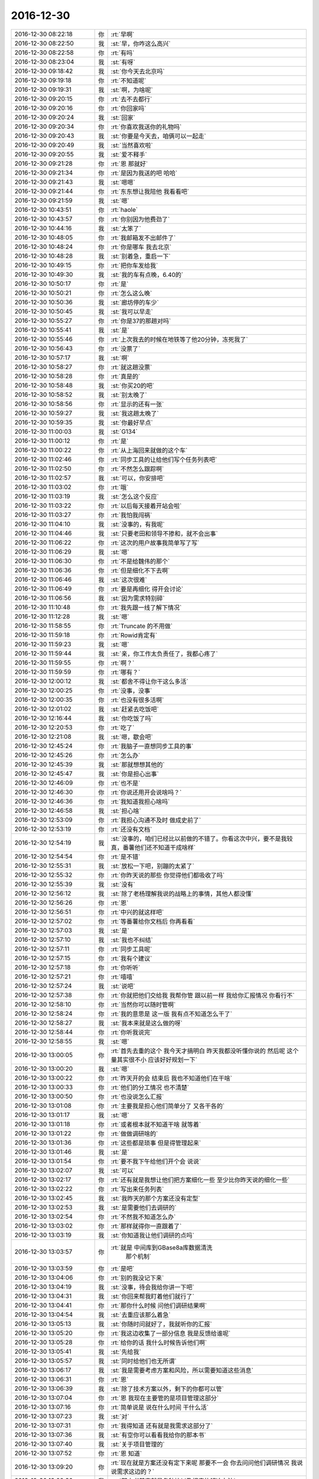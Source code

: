 2016-12-30
-------------

.. list-table::
   :widths: 25, 1, 60

   * - 2016-12-30 08:22:18
     - 你
     - :rt:`早啊`
   * - 2016-12-30 08:22:50
     - 我
     - :st:`早，你咋这么高兴`
   * - 2016-12-30 08:22:58
     - 你
     - :rt:`有吗`
   * - 2016-12-30 08:23:04
     - 我
     - :st:`有呀`
   * - 2016-12-30 09:18:42
     - 我
     - :st:`你今天去北京吗`
   * - 2016-12-30 09:19:18
     - 你
     - :rt:`不知道呢`
   * - 2016-12-30 09:19:31
     - 我
     - :st:`啊，为啥呢`
   * - 2016-12-30 09:20:15
     - 你
     - :rt:`去不去都行`
   * - 2016-12-30 09:20:16
     - 你
     - :rt:`你回家吗`
   * - 2016-12-30 09:20:24
     - 我
     - :st:`回家`
   * - 2016-12-30 09:20:34
     - 你
     - :rt:`你喜欢我送你的礼物吗`
   * - 2016-12-30 09:20:43
     - 我
     - :st:`你要是今天去，咱俩可以一起走`
   * - 2016-12-30 09:20:49
     - 我
     - :st:`当然喜欢啦`
   * - 2016-12-30 09:20:55
     - 我
     - :st:`爱不释手`
   * - 2016-12-30 09:21:28
     - 你
     - :rt:`恩 那就好`
   * - 2016-12-30 09:21:34
     - 你
     - :rt:`是因为我送的吧 哈哈`
   * - 2016-12-30 09:21:43
     - 我
     - :st:`嗯嗯`
   * - 2016-12-30 09:21:44
     - 你
     - :rt:`东东想让我陪他 我看看吧`
   * - 2016-12-30 09:21:59
     - 我
     - :st:`嗯`
   * - 2016-12-30 10:43:51
     - 你
     - :rt:`haole`
   * - 2016-12-30 10:43:57
     - 你
     - :rt:`你别因为他费劲了`
   * - 2016-12-30 10:44:16
     - 我
     - :st:`太笨了`
   * - 2016-12-30 10:48:05
     - 你
     - :rt:`我邮箱发不出邮件了`
   * - 2016-12-30 10:48:24
     - 你
     - :rt:`你是哪车 我去北京`
   * - 2016-12-30 10:48:28
     - 我
     - :st:`别着急，重启一下`
   * - 2016-12-30 10:49:15
     - 你
     - :rt:`把你车发给我`
   * - 2016-12-30 10:49:30
     - 我
     - :st:`我的车有点晚，6.40的`
   * - 2016-12-30 10:50:17
     - 你
     - :rt:`是`
   * - 2016-12-30 10:50:21
     - 你
     - :rt:`怎么这么晚`
   * - 2016-12-30 10:50:36
     - 我
     - :st:`廊坊停的车少`
   * - 2016-12-30 10:50:45
     - 我
     - :st:`我可以早走`
   * - 2016-12-30 10:55:27
     - 你
     - :rt:`你是37的那趟对吗`
   * - 2016-12-30 10:55:41
     - 我
     - :st:`是`
   * - 2016-12-30 10:55:46
     - 你
     - :rt:`上次我去的时候在地铁等了他20分钟，冻死我了`
   * - 2016-12-30 10:56:43
     - 你
     - :rt:`没票了`
   * - 2016-12-30 10:57:17
     - 我
     - :st:`啊`
   * - 2016-12-30 10:58:27
     - 你
     - :rt:`就这趟没票`
   * - 2016-12-30 10:58:28
     - 你
     - :rt:`真是的`
   * - 2016-12-30 10:58:48
     - 我
     - :st:`你买20的吧`
   * - 2016-12-30 10:58:52
     - 我
     - :st:`别太晚了`
   * - 2016-12-30 10:58:56
     - 你
     - :rt:`显示的还有一张`
   * - 2016-12-30 10:59:27
     - 我
     - :st:`我这趟太晚了`
   * - 2016-12-30 10:59:35
     - 我
     - :st:`你最好早点`
   * - 2016-12-30 11:00:03
     - 我
     - :st:`G134`
   * - 2016-12-30 11:00:12
     - 你
     - :rt:`是`
   * - 2016-12-30 11:00:22
     - 你
     - :rt:`从上海回来就做的这个车`
   * - 2016-12-30 11:02:46
     - 你
     - :rt:`同步工具的让给他们写个任务列表吧`
   * - 2016-12-30 11:02:50
     - 你
     - :rt:`不然怎么跟踪啊`
   * - 2016-12-30 11:02:57
     - 我
     - :st:`可以，你安排吧`
   * - 2016-12-30 11:03:02
     - 你
     - :rt:`哦`
   * - 2016-12-30 11:03:19
     - 我
     - :st:`怎么这个反应`
   * - 2016-12-30 11:03:22
     - 你
     - :rt:`以后每天接着开站会啦`
   * - 2016-12-30 11:03:27
     - 你
     - :rt:`我怕我闯祸`
   * - 2016-12-30 11:04:10
     - 我
     - :st:`没事的，有我呢`
   * - 2016-12-30 11:04:46
     - 我
     - :st:`只要老田和领导不掺和，就不会出事`
   * - 2016-12-30 11:06:22
     - 你
     - :rt:`这次的用户故事我简单写了写`
   * - 2016-12-30 11:06:29
     - 我
     - :st:`嗯`
   * - 2016-12-30 11:06:30
     - 你
     - :rt:`不是给魏伟的那个`
   * - 2016-12-30 11:06:36
     - 你
     - :rt:`但是细化不下去啊`
   * - 2016-12-30 11:06:46
     - 我
     - :st:`这次很难`
   * - 2016-12-30 11:06:49
     - 你
     - :rt:`要是再细化 得开会讨论`
   * - 2016-12-30 11:06:56
     - 我
     - :st:`因为需求特别碎`
   * - 2016-12-30 11:10:48
     - 你
     - :rt:`我先跟一线了解下情况`
   * - 2016-12-30 11:12:28
     - 我
     - :st:`嗯`
   * - 2016-12-30 11:58:55
     - 你
     - :rt:`Truncate 的不用做`
   * - 2016-12-30 11:59:18
     - 你
     - :rt:`Rowid肯定有`
   * - 2016-12-30 11:59:23
     - 我
     - :st:`嗯`
   * - 2016-12-30 11:59:44
     - 我
     - :st:`亲，你工作太负责任了，我都心疼了`
   * - 2016-12-30 11:59:55
     - 你
     - :rt:`啊？`
   * - 2016-12-30 11:59:59
     - 你
     - :rt:`哪有？`
   * - 2016-12-30 12:00:12
     - 我
     - :st:`都舍不得让你干这么多活`
   * - 2016-12-30 12:00:25
     - 你
     - :rt:`没事，没事`
   * - 2016-12-30 12:00:35
     - 你
     - :rt:`也没有很多活啊`
   * - 2016-12-30 12:01:02
     - 我
     - :st:`赶紧去吃饭吧`
   * - 2016-12-30 12:16:44
     - 我
     - :st:`你吃饭了吗`
   * - 2016-12-30 12:20:53
     - 你
     - :rt:`吃了`
   * - 2016-12-30 12:21:08
     - 我
     - :st:`嗯，歇会吧`
   * - 2016-12-30 12:45:24
     - 你
     - :rt:`我脑子一直想同步工具的事`
   * - 2016-12-30 12:45:26
     - 你
     - :rt:`怎么办`
   * - 2016-12-30 12:45:39
     - 我
     - :st:`那就想想其他的`
   * - 2016-12-30 12:45:47
     - 我
     - :st:`你是担心出事`
   * - 2016-12-30 12:46:09
     - 你
     - :rt:`也不是`
   * - 2016-12-30 12:46:30
     - 你
     - :rt:`你说还用开会说啥吗？`
   * - 2016-12-30 12:46:36
     - 你
     - :rt:`我知道我担心啥吗`
   * - 2016-12-30 12:46:58
     - 我
     - :st:`担心啥`
   * - 2016-12-30 12:53:09
     - 你
     - :rt:`我担心沟通不及时 做成史前了`
   * - 2016-12-30 12:53:19
     - 你
     - :rt:`还没有文档`
   * - 2016-12-30 12:54:19
     - 我
     - :st:`没事的，咱们已经比以前做的不错了。你看这次中兴，要不是我较真，番薯他们还不知道干成啥样`
   * - 2016-12-30 12:54:54
     - 你
     - :rt:`是不错`
   * - 2016-12-30 12:55:31
     - 我
     - :st:`放松一下吧，别蹦的太紧了`
   * - 2016-12-30 12:55:32
     - 你
     - :rt:`你昨天说的那些  你觉得他们都吸收了吗`
   * - 2016-12-30 12:55:39
     - 我
     - :st:`没有`
   * - 2016-12-30 12:56:12
     - 我
     - :st:`除了老杨理解我说的战略上的事情，其他人都没懂`
   * - 2016-12-30 12:56:26
     - 你
     - :rt:`恩`
   * - 2016-12-30 12:56:51
     - 你
     - :rt:`中兴的就这样吧`
   * - 2016-12-30 12:57:02
     - 你
     - :rt:`等番薯给你文档后 你再看看`
   * - 2016-12-30 12:57:03
     - 我
     - :st:`是`
   * - 2016-12-30 12:57:10
     - 我
     - :st:`我也不纠结`
   * - 2016-12-30 12:57:11
     - 你
     - :rt:`同步工具呢`
   * - 2016-12-30 12:57:15
     - 你
     - :rt:`我有个建议`
   * - 2016-12-30 12:57:18
     - 你
     - :rt:`你听听`
   * - 2016-12-30 12:57:21
     - 你
     - :rt:`嘻嘻`
   * - 2016-12-30 12:57:24
     - 我
     - :st:`说吧`
   * - 2016-12-30 12:57:38
     - 你
     - :rt:`你就把他们交给我 我帮你管 跟以前一样 我给你汇报情况 你看行不`
   * - 2016-12-30 12:58:10
     - 你
     - :rt:`当然你可以随时管啊`
   * - 2016-12-30 12:58:24
     - 你
     - :rt:`我的意思是 这一版 我有点不知道怎么干了`
   * - 2016-12-30 12:58:27
     - 我
     - :st:`我本来就是这么做的呀`
   * - 2016-12-30 12:58:44
     - 你
     - :rt:`你听我说完`
   * - 2016-12-30 12:58:55
     - 我
     - :st:`嗯`
   * - 2016-12-30 13:00:05
     - 你
     - :rt:`首先去重的这个 我今天才搞明白 昨天我都没听懂你说的 然后呢 这个量其实很不小 应该好好规划一下`
   * - 2016-12-30 13:00:20
     - 我
     - :st:`嗯`
   * - 2016-12-30 13:00:22
     - 你
     - :rt:`昨天开的会 结束后 我也不知道他们在干啥`
   * - 2016-12-30 13:00:33
     - 你
     - :rt:`他们的分工情况 也不清楚`
   * - 2016-12-30 13:00:50
     - 你
     - :rt:`也没说怎么汇报`
   * - 2016-12-30 13:01:08
     - 你
     - :rt:`主要我是担心他们简单分了 又各干各的`
   * - 2016-12-30 13:01:17
     - 我
     - :st:`嗯`
   * - 2016-12-30 13:01:18
     - 你
     - :rt:`或者根本就不知道干啥 就等着`
   * - 2016-12-30 13:01:22
     - 你
     - :rt:`做做调研啥的`
   * - 2016-12-30 13:01:36
     - 你
     - :rt:`这些都是琐事 但是得管理起来`
   * - 2016-12-30 13:01:46
     - 我
     - :st:`是`
   * - 2016-12-30 13:01:54
     - 你
     - :rt:`要不我下午给他们开个会 说说`
   * - 2016-12-30 13:02:07
     - 我
     - :st:`可以`
   * - 2016-12-30 13:02:17
     - 你
     - :rt:`还有就是我想让他们把方案细化一些 至少比你昨天说的细化一些`
   * - 2016-12-30 13:02:22
     - 你
     - :rt:`写出来任务列表`
   * - 2016-12-30 13:02:45
     - 我
     - :st:`我昨天的那个方案还没有定型`
   * - 2016-12-30 13:02:53
     - 我
     - :st:`是需要他们去调研的`
   * - 2016-12-30 13:02:54
     - 你
     - :rt:`不然我不知道怎么办`
   * - 2016-12-30 13:03:02
     - 你
     - :rt:`那样就得你一直跟着了`
   * - 2016-12-30 13:03:19
     - 我
     - :st:`你知道我让他们调研的点吗`
   * - 2016-12-30 13:03:57
     - 你
     - :rt:`就是 	中间库到GBase8a库数据清洗
        那个机制`
   * - 2016-12-30 13:03:59
     - 你
     - :rt:`是吧`
   * - 2016-12-30 13:04:06
     - 你
     - :rt:`别的我没记下来`
   * - 2016-12-30 13:04:19
     - 我
     - :st:`没事，待会我给你讲一下吧`
   * - 2016-12-30 13:04:31
     - 我
     - :st:`你回来帮我盯着他们就行了`
   * - 2016-12-30 13:04:41
     - 你
     - :rt:`那你什么时候 问他们调研结果啊`
   * - 2016-12-30 13:04:54
     - 我
     - :st:`去重应该那么着急`
   * - 2016-12-30 13:05:13
     - 我
     - :st:`你随时问就好了，我就听你的汇报`
   * - 2016-12-30 13:05:20
     - 你
     - :rt:`我这边收集了一部分信息 我是反馈给谁呢`
   * - 2016-12-30 13:05:28
     - 你
     - :rt:`给你的话 我什么时候告诉他们啊`
   * - 2016-12-30 13:05:41
     - 我
     - :st:`先给我`
   * - 2016-12-30 13:05:57
     - 我
     - :st:`同时给他们也无所谓`
   * - 2016-12-30 13:06:17
     - 我
     - :st:`我是需要考虑方案和风险，所以需要知道这些消息`
   * - 2016-12-30 13:06:31
     - 你
     - :rt:`恩`
   * - 2016-12-30 13:06:39
     - 我
     - :st:`除了技术方案以外，剩下的你都可以管`
   * - 2016-12-30 13:07:04
     - 你
     - :rt:`恩 我现在主要管的是项目管理这部分`
   * - 2016-12-30 13:07:16
     - 你
     - :rt:`简单说是 说在什么时间 干什么活`
   * - 2016-12-30 13:07:23
     - 我
     - :st:`对`
   * - 2016-12-30 13:07:31
     - 你
     - :rt:`我得知道 还有就是我需求这部分了`
   * - 2016-12-30 13:07:36
     - 我
     - :st:`有空你可以看看我给你的那本书`
   * - 2016-12-30 13:07:40
     - 我
     - :st:`关于项目管理的`
   * - 2016-12-30 13:07:52
     - 你
     - :rt:`恩 知道`
   * - 2016-12-30 13:09:20
     - 你
     - :rt:`现在就是方案还没有定下来呢  那要不一会 你去问问他们调研情况 我说说需求这边的？`
   * - 2016-12-30 13:09:36
     - 我
     - :st:`那本书其实就是各种坑以及相应的解决办法`
   * - 2016-12-30 13:10:16
     - 我
     - :st:`我先给你讲讲方案和我需要调研的点，你就知道怎么帮我盯着他们了`
   * - 2016-12-30 13:10:35
     - 你
     - :rt:`恩`
   * - 2016-12-30 13:44:49
     - 我
     - :st:`生气啦？怎么掉头就走了[呲牙]`
   * - 2016-12-30 13:49:19
     - 我
     - :st:`真生气啦`
   * - 2016-12-30 13:49:29
     - 你
     - :rt:`当然没有啦`
   * - 2016-12-30 13:49:33
     - 你
     - :rt:`没有没有`
   * - 2016-12-30 13:49:36
     - 你
     - :rt:`怎么可能呢`
   * - 2016-12-30 13:49:44
     - 我
     - :st:`嗯嗯，吓死我了`
   * - 2016-12-30 13:50:17
     - 你
     - :rt:`没有`
   * - 2016-12-30 13:50:34
     - 你
     - :rt:`洪越早上跟我说UP的二期需求收集一下`
   * - 2016-12-30 13:50:47
     - 我
     - :st:`嗯，这样应该已经有了`
   * - 2016-12-30 13:51:16
     - 我
     - :st:`你先做吧，省的他看你没事干`
   * - 2016-12-30 13:51:38
     - 你
     - :rt:`『嗯，这样应该已经有了』这句话没看懂`
   * - 2016-12-30 13:51:42
     - 你
     - :rt:`真没生气`
   * - 2016-12-30 13:52:00
     - 你
     - :rt:`我一跟你干活 他就生气 我要是再不给他干 他又得找我麻烦了`
   * - 2016-12-30 13:52:11
     - 我
     - :st:`我是说 UP 后面的需求之前好像做过一些`
   * - 2016-12-30 13:52:27
     - 我
     - :st:`我觉得他不是生气`
   * - 2016-12-30 13:52:32
     - 我
     - :st:`是嫉妒`
   * - 2016-12-30 13:52:36
     - 你
     - :rt:`是`
   * - 2016-12-30 13:52:56
     - 我
     - :st:`最近他和我的互动非常好`
   * - 2016-12-30 13:53:06
     - 我
     - :st:`能明显感觉他在巴结我`
   * - 2016-12-30 13:53:12
     - 你
     - :rt:`是`
   * - 2016-12-30 13:53:31
     - 我
     - :st:`所以你给我干，他不会拿你怎么样的`
   * - 2016-12-30 13:53:51
     - 你
     - :rt:`我知道 他嫉妒 他有情绪就会给我找事`
   * - 2016-12-30 13:54:03
     - 你
     - :rt:`小人行径`
   * - 2016-12-30 13:54:16
     - 我
     - :st:`他不敢给你找大事，你就当他是个苍蝇`
   * - 2016-12-30 13:54:17
     - 你
     - :rt:`没事找事`
   * - 2016-12-30 13:54:21
     - 你
     - :rt:`是`
   * - 2016-12-30 13:56:04
     - 我
     - :st:`有空你可以去找他们开会`
   * - 2016-12-30 13:56:11
     - 你
     - :rt:`恩`
   * - 2016-12-30 15:10:20
     - 你
     - :rt:`累死我了 亲`
   * - 2016-12-30 15:10:54
     - 我
     - :st:`啊，咋啦`
   * - 2016-12-30 15:11:03
     - 我
     - :st:`赶紧歇会`
   * - 2016-12-30 15:12:58
     - 你
     - :rt:`贺津他们调研完了已经`
   * - 2016-12-30 15:13:24
     - 你
     - :rt:`他们写方案和计划呢 今天发出来`
   * - 2016-12-30 15:13:29
     - 你
     - :rt:`你到时候看看`
   * - 2016-12-30 15:14:30
     - 我
     - :st:`嗯，辛苦啦`
   * - 2016-12-30 15:16:14
     - 你
     - :rt:`你为什么跟我说辛苦啦`
   * - 2016-12-30 15:16:20
     - 你
     - :rt:`糖衣炮弹`
   * - 2016-12-30 15:16:57
     - 我
     - :st:`才不是呢，是心疼你`
   * - 2016-12-30 15:20:42
     - 你
     - :rt:`咱们聊天吧`
   * - 2016-12-30 15:20:47
     - 你
     - :rt:`我不想干活了`
   * - 2016-12-30 15:20:49
     - 我
     - :st:`好呀`
   * - 2016-12-30 15:20:52
     - 我
     - :st:`歇会吧`
   * - 2016-12-30 15:23:59
     - 我
     - :st:`你买的是6.20的车吗`
   * - 2016-12-30 15:24:58
     - 你
     - :rt:`是`
   * - 2016-12-30 15:25:31
     - 我
     - :st:`那么咱们今天早点走？5.20走？`
   * - 2016-12-30 15:26:21
     - 你
     - :rt:`好啊`
   * - 2016-12-30 15:26:23
     - 你
     - :rt:`我可以`
   * - 2016-12-30 15:26:45
     - 我
     - :st:`好的，反正我也不开会`
   * - 2016-12-30 15:26:55
     - 我
     - :st:`就让胖子早点送咱走`
   * - 2016-12-30 15:27:06
     - 你
     - :rt:`好的好的`
   * - 2016-12-30 15:27:25
     - 你
     - :rt:`我现在火的 估计得让他们嫉妒死了`
   * - 2016-12-30 15:27:27
     - 你
     - :rt:`哈哈`
   * - 2016-12-30 15:27:57
     - 我
     - :st:`对呀`
   * - 2016-12-30 15:28:18
     - 你
     - :rt:`你为什么对我这么好呢`
   * - 2016-12-30 15:28:19
     - 你
     - :rt:`唉`
   * - 2016-12-30 15:28:26
     - 你
     - :rt:`没谁了也是`
   * - 2016-12-30 15:28:39
     - 我
     - :st:`你问过好多遍了`
   * - 2016-12-30 15:28:47
     - 我
     - :st:`是怕我对你不好吗？`
   * - 2016-12-30 15:28:49
     - 你
     - :rt:`这个你不用回答`
   * - 2016-12-30 15:28:55
     - 你
     - :rt:`没有`
   * - 2016-12-30 15:28:59
     - 你
     - :rt:`我是发感概呢`
   * - 2016-12-30 15:29:43
     - 我
     - :st:`嗯嗯`
   * - 2016-12-30 15:29:46
     - 你
     - :rt:`我一会 又得干活去了`
   * - 2016-12-30 15:29:56
     - 我
     - :st:`啊，还要干啥呀`
   * - 2016-12-30 15:30:06
     - 你
     - :rt:`我不想写SB的那个软需了 老田就是个傻X`
   * - 2016-12-30 15:30:24
     - 我
     - :st:`这个不着急，你就慢慢写`
   * - 2016-12-30 15:30:33
     - 你
     - :rt:`我觉得也是`
   * - 2016-12-30 15:30:36
     - 我
     - :st:`他说的是要符合流程`
   * - 2016-12-30 15:30:41
     - 你
     - :rt:`洪越也不赞成写`
   * - 2016-12-30 15:30:43
     - 我
     - :st:`所以就拖着吧`
   * - 2016-12-30 15:30:44
     - 你
     - :rt:`说没意义`
   * - 2016-12-30 15:30:47
     - 我
     - :st:`对呀`
   * - 2016-12-30 15:30:48
     - 你
     - :rt:`就是`
   * - 2016-12-30 15:30:51
     - 你
     - :rt:`我就说我忙`
   * - 2016-12-30 15:31:05
     - 我
     - :st:`嗯，没人在意这个`
   * - 2016-12-30 15:31:20
     - 你
     - :rt:`是`
   * - 2016-12-30 15:31:28
     - 你
     - :rt:`聊点别的`
   * - 2016-12-30 15:31:35
     - 我
     - :st:`嗯`
   * - 2016-12-30 15:31:41
     - 你
     - :rt:`你看今早上 老田在大群里发了各白皮书`
   * - 2016-12-30 15:31:48
     - 你
     - :rt:`老杨还赞美几句`
   * - 2016-12-30 15:31:53
     - 我
     - :st:`是`
   * - 2016-12-30 15:32:49
     - 我
     - :st:`现在老田是在刷存在感`
   * - 2016-12-30 15:32:56
     - 我
     - :st:`这两天他有点郁闷`
   * - 2016-12-30 15:32:59
     - 你
     - :rt:`怎么了`
   * - 2016-12-30 15:33:09
     - 你
     - :rt:`他最近都有点被边缘了`
   * - 2016-12-30 15:33:14
     - 我
     - :st:`首先是 PPT 老杨让我给他把关`
   * - 2016-12-30 15:33:52
     - 我
     - :st:`然后好几个项目的技术问题他都说不上话，领导都是和我聊`
   * - 2016-12-30 15:34:36
     - 我
     - :st:`具体执行层面，他现在也没有我的控制力，除了和 DMD 沟通以外，他现在都做不了什么了`
   * - 2016-12-30 15:40:17
     - 你
     - :rt:`是的`
   * - 2016-12-30 15:40:31
     - 你
     - :rt:`我觉得也是 他是管理不行 还把技术丢了`
   * - 2016-12-30 15:40:46
     - 我
     - :st:`对，其实他的技术也不行`
   * - 2016-12-30 15:40:50
     - 你
     - :rt:`感觉他到职业选择的时候了`
   * - 2016-12-30 15:41:03
     - 我
     - :st:`昨天讨论中兴的事情，他的表现就不行`
   * - 2016-12-30 15:41:04
     - 你
     - :rt:`你看POC的都不行`
   * - 2016-12-30 15:41:08
     - 你
     - :rt:`是`
   * - 2016-12-30 15:41:10
     - 你
     - :rt:`差好多`
   * - 2016-12-30 15:41:15
     - 你
     - :rt:`他都插不上话`
   * - 2016-12-30 15:41:40
     - 我
     - :st:`POC 毕竟面太狭窄了`
   * - 2016-12-30 15:41:42
     - 你
     - :rt:`你讲话 poc就是干脏活累活的`
   * - 2016-12-30 15:41:50
     - 我
     - :st:`没错`
   * - 2016-12-30 15:44:39
     - 你
     - :rt:`我现在特别讨厌老田`
   * - 2016-12-30 15:44:53
     - 我
     - :st:`嗯`
   * - 2016-12-30 15:44:59
     - 你
     - :rt:`他就是个用人朝前 不用人朝后的主`
   * - 2016-12-30 15:45:08
     - 我
     - :st:`是呀`
   * - 2016-12-30 15:45:09
     - 你
     - :rt:`你看现在用到洪越了 细声细语的`
   * - 2016-12-30 15:45:13
     - 你
     - :rt:`平时唧唧磨磨的`
   * - 2016-12-30 15:45:43
     - 我
     - :st:`严丹曾经评价他：河南人嘛`
   * - 2016-12-30 15:45:49
     - 你
     - :rt:`呵呵`
   * - 2016-12-30 15:54:03
     - 我
     - :st:`@纯银V：你总会遇到这些事情：“能做到的，很吃力能做到的，恐怕做不到的，绝对做不到的。”最后你做了哪些事情，决定这一年你的成长度。停留在“很愉快地做到了”或者“稍微加油就做到了”，这叫做舒适区。挑战“很吃力做到了”或者“恐怕做不到但不敢相信自己居然做到了”，才能带来高成长。`
   * - 2016-12-30 15:54:57
     - 你
     - :rt:`嗯嗯`
   * - 2016-12-30 17:10:49
     - 我
     - :st:`准备走吧`
   * - 2016-12-30 17:13:53
     - 你
     - :rt:`恩`
   * - 2016-12-30 18:20:10
     - 我
     - :st:`开车了吗`
   * - 2016-12-30 18:20:34
     - 你
     - :rt:`嗯`
   * - 2016-12-30 18:20:42
     - 你
     - :rt:`我刚才看贺津写的方案`
   * - 2016-12-30 18:20:58
     - 我
     - :st:`这么敬业`
   * - 2016-12-30 18:21:09
     - 我
     - :st:`歇会吧，别累着`
   * - 2016-12-30 18:21:18
     - 你
     - :rt:`没有，我看他写的跟我想的是不是一样的`
   * - 2016-12-30 18:21:24
     - 我
     - :st:`嗯`
   * - 2016-12-30 18:21:27
     - 你
     - :rt:`咱们再聊会天`
   * - 2016-12-30 18:21:30
     - 你
     - :rt:`不看了`
   * - 2016-12-30 18:21:31
     - 我
     - :st:`好呀`
   * - 2016-12-30 18:21:48
     - 我
     - :st:`总是感觉聊不够`
   * - 2016-12-30 18:21:56
     - 你
     - :rt:`你知道吗？我现在心情总是越来越平静了，不像以前那么爱激动`
   * - 2016-12-30 18:22:02
     - 我
     - :st:`嗯`
   * - 2016-12-30 18:22:07
     - 你
     - :rt:`不管是开心的还是不开心的，`
   * - 2016-12-30 18:22:15
     - 你
     - :rt:`是不是说明我更成熟了，`
   * - 2016-12-30 18:22:23
     - 我
     - :st:`对呀`
   * - 2016-12-30 18:22:46
     - 你
     - :rt:`对过年，圣诞啊，没啥感觉`
   * - 2016-12-30 18:22:57
     - 你
     - :rt:`公司文化也比较不在意这些`
   * - 2016-12-30 18:22:58
     - 我
     - :st:`你还是会激动，是为了更有意义的事情`
   * - 2016-12-30 18:23:04
     - 你
     - :rt:`是`
   * - 2016-12-30 18:23:13
     - 你
     - :rt:`比如组织调整`
   * - 2016-12-30 18:23:27
     - 你
     - :rt:`哈哈`
   * - 2016-12-30 18:23:46
     - 你
     - :rt:`我感觉我越来越了解你了`
   * - 2016-12-30 18:23:59
     - 我
     - :st:`嗯，我也感觉到了`
   * - 2016-12-30 18:24:04
     - 你
     - :rt:`还有，你说的李杰跟我不一样，我告诉你为什么`
   * - 2016-12-30 18:24:18
     - 我
     - :st:`嗯`
   * - 2016-12-30 18:24:19
     - 你
     - :rt:`你记得你说的安全屋吧`
   * - 2016-12-30 18:24:24
     - 我
     - :st:`记得`
   * - 2016-12-30 18:24:33
     - 你
     - :rt:`我不得不说，他现在已经很有成效了，`
   * - 2016-12-30 18:24:46
     - 我
     - :st:`太好了`
   * - 2016-12-30 18:25:04
     - 我
     - :st:`这是令我最高兴的事情`
   * - 2016-12-30 18:25:11
     - 你
     - :rt:`接触的过程我跟你越来越把本真的一面表现出来`
   * - 2016-12-30 18:25:27
     - 你
     - :rt:`可以说，你现在看到的我，几乎就是最真的`
   * - 2016-12-30 18:25:39
     - 我
     - :st:`嗯`
   * - 2016-12-30 18:25:46
     - 你
     - :rt:`因为我把要掩饰的东西都去掉了`
   * - 2016-12-30 18:25:52
     - 你
     - :rt:`我给你举个例子`
   * - 2016-12-30 18:27:48
     - 你
     - :rt:`比如，李杰被教育成了好孩子，当他表现的很努力的时候，她会被认可，这样她获得了快乐，她跟你也表现的很努力，她以为就会得到你的认可，但是问题是她内心可能根本就不想努力，`
   * - 2016-12-30 18:28:18
     - 你
     - :rt:`她只是知道，表现的努力会被认可，被认可了，她才快乐`
   * - 2016-12-30 18:29:14
     - 我
     - :st:`是`
   * - 2016-12-30 18:29:34
     - 你
     - :rt:`而我跟你的时候我不想努力就不努力，我努不努力都不是你认可我的理由，这样我在你面前就会显得比她“不单纯”`
   * - 2016-12-30 18:29:52
     - 我
     - :st:`嗯`
   * - 2016-12-30 18:30:01
     - 你
     - :rt:`这都是你安全屋的功劳`
   * - 2016-12-30 18:30:31
     - 我
     - :st:`😀`
   * - 2016-12-30 18:30:46
     - 你
     - :rt:`由于我感受到了，不努力也会被认可，所以我才知道有这个逻辑的存在，我才会看的更深了一层`
   * - 2016-12-30 18:30:54
     - 你
     - :rt:`而不是停留在李杰那一层`
   * - 2016-12-30 18:30:57
     - 我
     - :st:`嗯`
   * - 2016-12-30 18:31:18
     - 你
     - :rt:`这不就是你给我制造安全屋的初衷么`
   * - 2016-12-30 18:31:36
     - 我
     - :st:`没错`
   * - 2016-12-30 18:32:13
     - 你
     - :rt:`把最自己的一面暴露出来，才能更了解自己，正视自己，知道自己想要什么，通过追求自己真正想要的最大化快乐`
   * - 2016-12-30 18:32:23
     - 我
     - :st:`是`
   * - 2016-12-30 18:32:30
     - 你
     - :rt:`是吧`
   * - 2016-12-30 18:32:42
     - 我
     - :st:`你说的特别好`
   * - 2016-12-30 18:32:59
     - 你
     - :rt:`你看过 心灵捕手那个电影吗`
   * - 2016-12-30 18:33:00
     - 你
     - :rt:`讲心理学的`
   * - 2016-12-30 18:33:27
     - 我
     - :st:`看过`
   * - 2016-12-30 18:33:28
     - 你
     - :rt:`那个电影里边就有我和你的影子，到处都是`
   * - 2016-12-30 18:33:35
     - 我
     - :st:`嗯`
   * - 2016-12-30 18:33:45
     - 你
     - :rt:`给你说一个镜头`
   * - 2016-12-30 18:34:08
     - 你
     - :rt:`男主是个天才，但是有严重的心理问题`
   * - 2016-12-30 18:34:20
     - 你
     - :rt:`另一个男主给他看`
   * - 2016-12-30 18:34:38
     - 你
     - :rt:`他看了好多个心理医生，都被他气走了`
   * - 2016-12-30 18:34:42
     - 你
     - :rt:`直到这一个`
   * - 2016-12-30 18:34:51
     - 我
     - :st:`嗯`
   * - 2016-12-30 18:36:00
     - 你
     - :rt:`里边有一个镜头，就是天才男主和医生治疗的时候，男主一句话没说，两个人就这么互相看着，天才男主对他很不以为意，两个人就这么坚持着，直到治疗时间结束`
   * - 2016-12-30 18:37:21
     - 你
     - :rt:`结束后，带着男主看病的人问医生说，天才男主又一点不配合！！，医生说是，一句话都没说，`
   * - 2016-12-30 18:38:17
     - 你
     - :rt:`带男主看病的人说，你应该问问他问题，开导他，医生说，恰好相反，我不能问，而且不能先于他开口`
   * - 2016-12-30 18:38:29
     - 你
     - :rt:`好累啊`
   * - 2016-12-30 18:38:59
     - 你
     - :rt:`其实就是，天才男主小时候受过伤，所以他把自己封闭了，`
   * - 2016-12-30 18:39:18
     - 我
     - :st:`是`
   * - 2016-12-30 18:40:15
     - 你
     - :rt:`治疗的话，一定要有耐心，等着他主动倾诉（那时候天才男主已经不排斥医生，而且建立了基本的信任关系）`
   * - 2016-12-30 18:40:33
     - 我
     - :st:`对，没错`
   * - 2016-12-30 18:40:36
     - 你
     - :rt:`当然他这个是比较表面的，我们相处是更深层次的`
   * - 2016-12-30 18:41:00
     - 我
     - :st:`是的`
   * - 2016-12-30 18:41:28
     - 你
     - :rt:`还有好多好多这种细节`
   * - 2016-12-30 18:41:37
     - 你
     - :rt:`我觉得我对象不一定看得懂`
   * - 2016-12-30 18:42:01
     - 你
     - :rt:`他俩说的话，有些都是你跟我说的`
   * - 2016-12-30 18:42:11
     - 我
     - :st:`是的`
   * - 2016-12-30 18:42:12
     - 你
     - :rt:`而且最后他俩成了好朋友`
   * - 2016-12-30 18:42:56
     - 你
     - :rt:`天才男主很爱很爱医生（一个老头子）了，什么都跟他说`
   * - 2016-12-30 18:43:18
     - 你
     - :rt:`非常信任他`
   * - 2016-12-30 18:43:25
     - 我
     - :st:`嗯`
   * - 2016-12-30 18:43:32
     - 你
     - :rt:`你到哪了`
   * - 2016-12-30 18:43:47
     - 我
     - :st:`刚上车`
   * - 2016-12-30 18:43:48
     - 你
     - :rt:`你一直说是，嗯`
   * - 2016-12-30 18:44:10
     - 我
     - :st:`因为你说的我都认同`
   * - 2016-12-30 18:44:30
     - 我
     - :st:`看着你写的，我就好像看见你一样`
   * - 2016-12-30 18:44:41
     - 你
     - :rt:`我该下车了`
   * - 2016-12-30 18:45:06
     - 我
     - :st:`看着你慢慢成长，心里特别高兴`
   * - 2016-12-30 18:45:20
     - 我
     - :st:`好的，注意安全`
   * - 2016-12-30 18:45:27
     - 你
     - :rt:`兴高采烈的是吧`
   * - 2016-12-30 18:45:37
     - 我
     - :st:`对呀，特别高兴`
   * - 2016-12-30 18:45:47
     - 我
     - :st:`从心里高兴`
   * - 2016-12-30 18:46:08
     - 你
     - :rt:`我说你想象中的我`
   * - 2016-12-30 18:46:13
     - 你
     - :rt:`是兴高采烈的`
   * - 2016-12-30 18:46:22
     - 我
     - :st:`是的`
   * - 2016-12-30 18:46:40
     - 我
     - :st:`就像面谈的时候`
   * - 2016-12-30 18:46:47
     - 你
     - :rt:`哈哈`
   * - 2016-12-30 18:46:59
     - 我
     - :st:`那种顿悟时的兴奋`
   * - 2016-12-30 18:47:11
     - 你
     - :rt:`是`
   * - 2016-12-30 18:57:43
     - 我
     - :st:`下车了`